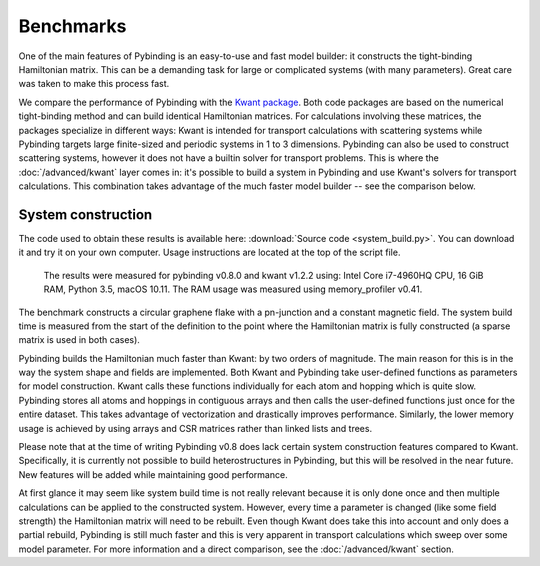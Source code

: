 Benchmarks
==========

One of the main features of Pybinding is an easy-to-use and fast model builder: it constructs the
tight-binding Hamiltonian matrix. This can be a demanding task for large or complicated systems
(with many parameters). Great care was taken to make this process fast.

We compare the performance of Pybinding with the `Kwant package <http://kwant-project.org/>`_.
Both code packages are based on the numerical tight-binding method and can build identical
Hamiltonian matrices. For calculations involving these matrices, the packages specialize in
different ways: Kwant is intended for transport calculations with scattering systems while
Pybinding targets large finite-sized and periodic systems in 1 to 3 dimensions. Pybinding can
also be used to construct scattering systems, however it does not have a builtin solver for
transport problems. This is where the :doc:`/advanced/kwant` layer comes in: it's possible to
build a system in Pybinding and use Kwant's solvers for transport calculations. This combination
takes advantage of the much faster model builder -- see the comparison below.


System construction
-------------------

The code used to obtain these results is available here: :download:`Source code <system_build.py>`.
You can download it and try it on your own computer. Usage instructions are located at the top
of the script file.

.. figure:: system_build.png
    :alt: Tight-binding code performance comparison

    The results were measured for pybinding v0.8.0 and kwant v1.2.2 using:
    Intel Core i7-4960HQ CPU, 16 GiB RAM, Python 3.5, macOS 10.11. The RAM
    usage was measured using memory_profiler v0.41.

The benchmark constructs a circular graphene flake with a pn-junction and a constant magnetic
field. The system build time is measured from the start of the definition to the point where the
Hamiltonian matrix is fully constructed (a sparse matrix is used in both cases).

Pybinding builds the Hamiltonian much faster than Kwant: by two orders of magnitude. The main
reason for this is in the way the system shape and fields are implemented. Both Kwant and Pybinding
take user-defined functions as parameters for model construction. Kwant calls these functions
individually for each atom and hopping which is quite slow. Pybinding stores all atoms and hoppings
in contiguous arrays and then calls the user-defined functions just once for the entire dataset.
This takes advantage of vectorization and drastically improves performance. Similarly, the lower
memory usage is achieved by using arrays and CSR matrices rather than linked lists and trees.

Please note that at the time of writing Pybinding v0.8 does lack certain system construction
features compared to Kwant. Specifically, it is currently not possible to build heterostructures
in Pybinding, but this will be resolved in the near future. New features will be added while
maintaining good performance.

At first glance it may seem like system build time is not really relevant because it is only done
once and then multiple calculations can be applied to the constructed system. However, every time
a parameter is changed (like some field strength) the Hamiltonian matrix will need to be rebuilt.
Even though Kwant does take this into account and only does a partial rebuild, Pybinding is still
much faster and this is very apparent in transport calculations which sweep over some model
parameter. For more information and a direct comparison, see the :doc:`/advanced/kwant` section.
